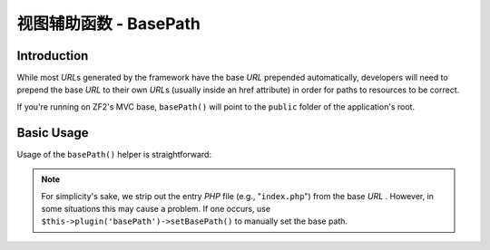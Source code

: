 .. _zend.view.helpers.initial.basepath:

视图辅助函数 - BasePath
======================

.. _zend.view.helpers.initial.basepath.introduction:

Introduction
------------

While most *URL*\ s generated by the framework have the base *URL* prepended automatically,
developers will need to prepend the base *URL* to their own *URL*\ s (usually inside an href
attribute) in order for paths to resources to be correct.

If you're running on ZF2's MVC base, ``basePath()`` will point to the ``public`` folder of the
application's root.

.. _zend.view.helpers.initial.basepath.basic_usage:

Basic Usage
-----------

Usage of the ``basePath()`` helper is straightforward:

.. code-block:: php
   :linenos:

   /*
    * The following assume that the base URL of the page/application is "/mypage".
    */

   /*
    * Prints:
    * <base href="/mypage/" />
    */
   <base href="<?php echo $this->basePath(); ?>" />

   /*
    * Prints:
    * <link rel="stylesheet" type="text/css" href="/mypage/css/base.css" />
    */
   <link rel="stylesheet" type="text/css"
        href="<?php echo $this->basePath('css/base.css'); ?>" />

.. note::

   For simplicity's sake, we strip out the entry *PHP* file (e.g., "``index.php``") from the base *URL* .
   However, in some situations this may cause a problem. If one occurs, use
   ``$this->plugin('basePath')->setBasePath()`` to manually set the base path.